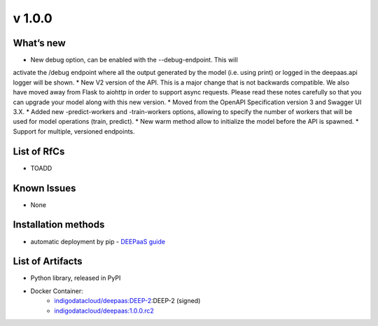 v 1.0.0
------

What’s new
~~~~~~~~~~

* New debug option, can be enabled with the --debug-endpoint. This will 
activate the /debug endpoint where all the output generated by the model (i.e. using print) 
or logged in the deepaas.api logger will be shown.
* New V2 version of the API. This is a major change that is not backwards compatible. 
We also have moved away from Flask to aiohttp in order to support async requests. Please 
read these notes carefully so that you can upgrade your model along with this new version.
* Moved from the OpenAPI Specification version 3 and Swagger UI 3.X.
* Added new -predict-workers and -train-workers options, allowing to specify the number of 
workers that will be used for model operations (train, predict).
* New warm method allow to initialize the model before the API is spawned.
* Support for multiple, versioned endpoints.

List of RfCs
~~~~~~~~~~~~

* TOADD

Known Issues
~~~~~~~~~~~~

* None

Installation methods
~~~~~~~~~~~~~~~~~~~~

* automatic deployment by pip - `DEEPaaS guide <https://docs.deep-hybrid-datacloud.eu/projects/deepaas/en/stable/install/upgrade.html>`_
 

List of Artifacts
~~~~~~~~~~~~~~~~~

* Python library, released in PyPI
* Docker Container:
    * `indigodatacloud/deepaas:DEEP-2 <https://hub.docker.com/r/indigodatacloud/deepaas/tags/>`__:DEEP-2 (signed)
    * `indigodatacloud/deepaas:1.0.0.rc2 <https://hub.docker.com/layers/indigodatacloud/deepaas/1.0.0.rc2/images/sha256-8200ca4a01b801f989aa619b218813a3b493334cf874b1cd461b18ae8f86a75d>`_
